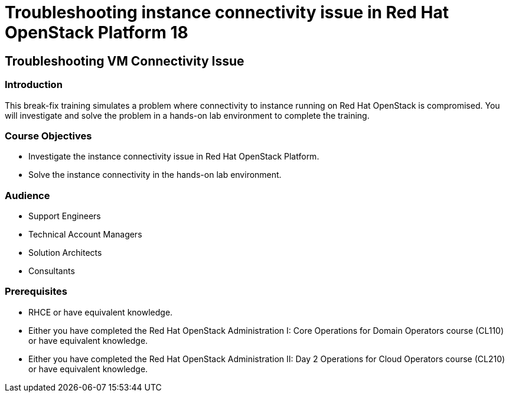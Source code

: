 = Troubleshooting instance connectivity issue in Red Hat OpenStack Platform 18
:navtitle: Home

== Troubleshooting VM Connectivity Issue

=== Introduction

This break-fix training simulates a problem where connectivity to instance running on Red Hat OpenStack is compromised. You will investigate and solve the problem in a hands-on lab environment to complete the training.


=== Course Objectives

* Investigate the instance connectivity issue in Red Hat OpenStack Platform.
* Solve the instance connectivity in the hands-on lab environment.


=== Audience

* Support Engineers
* Technical Account Managers
* Solution Architects
* Consultants

=== Prerequisites

* RHCE or have equivalent knowledge.
* Either you have completed the Red Hat OpenStack Administration I: Core Operations for Domain Operators course (CL110) or have equivalent knowledge.
* Either you have completed the Red Hat OpenStack Administration II: Day 2 Operations for Cloud Operators course (CL210) or have equivalent knowledge.
